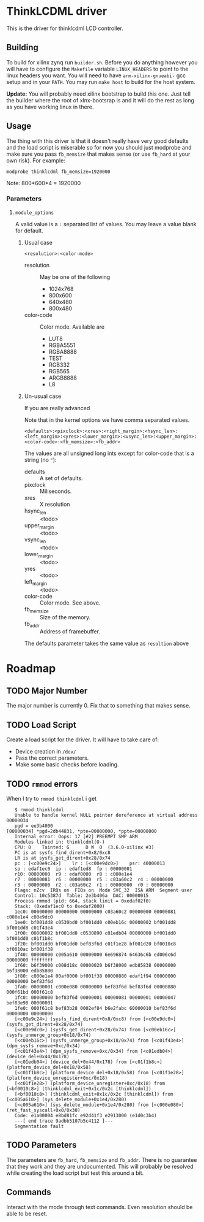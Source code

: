 * ThinkLCDML driver
  This is the driver for thinklcdml LCD controller.

** Building
   To build for xilinx zynq run =builder.sh=. Before you do anything
   however you will have to configure the =Makefile= variable
   =LINUX_HEADERS= to point to the linux headers you want. You will
   need to have =arm-xilinx-gnueabi-= gcc setup and in your
   =PATH=. You may run =make host= to build for the host system.

   *Update:* You will probably need xilinx bootstrap to build this
   one. Just tell the builder where the root of xlnx-bootsrap is and
   it will do the rest as long as you have working linux in there.

** Usage
   The thing with this driver is that it doesn't really have very good
   defaults and the load script is miserable so for now you should
   just modprobe and make sure you pass =fb_memsize= that makes sense
   (or use =fb_hard= at your own risk). For example:

   #+BEGIN_EXAMPLE
   modprobe thinklcdml fb_memsize=1920000
   #+END_EXAMPLE

   Note: 800*600*4 = 1920000

*** Parameters
**** =module_options=
     A valid value is a =:= separated list of values. You may leave a
     value blank for default.
***** Usual case
      #+BEGIN_EXAMPLE
      <resolution>:<color-mode>
      #+END_EXAMPLE

      - resolution :: May be one of the following
        - 1024x768
        - 800x600
        - 640x480
        - 800x480

      - color-code :: Color mode. Available are
        - LUT8
        - RGBA5551
        - RGBA8888
        - TEST
        - RGB332
        - RGB565
        - ARGB8888
        - L8


***** Un-usual case
      If you are really advanced

      Note that in the kernel options we have comma separated values.

      #+BEGIN_EXAMPLE
      <defaults>:<pixclock>:<xres>:<right_margin>:<hsync_len>:<left_margin>:<yres>:<lower_margin>:<vsync_len>:<upper_margin>:<color-code>:<fb_memsize>:<fb_addr>
      #+END_EXAMPLE

      The values are all unsigned long ints except for color-code that
      is a string (no ="=):

    - defaults :: A set of defaults.
    - pixclock :: Miliseconds.
    - xres :: X resolution
    - hsync_len :: <todo>
    - upper_margin :: <todo>
    - vsync_len :: <todo>
    - lower_margin :: <todo>
    - yres :: <todo>
    - left_margin :: <todo>
    - color-code :: Color mode. See above.
    - fb_memsize :: Size of the memory.
    - fb_addr :: Address of framebuffer.

    The defaults parameter takes the same  value as =resoltion= above

* Roadmap
** TODO Major Number
   The major number is currently 0. Fix that to something that makes
   sense.

** TODO Load Script
   Create a load script for the driver. It will have to take care of:

   - Device creation in =/dev/=
   - Pass the correct parameters.
   - Make some basic checks before loading.

** TODO =rmmod= errors
   When I try to =rmmod thinklcdml= i get

   #+BEGIN_EXAMPLE
   $ rmmod thinklcdml
   Unable to handle kernel NULL pointer dereference at virtual address 00000034
   pgd = ee3b4000
[00000034] *pgd=2db44831, *pte=00000000, *ppte=00000000
   Internal error: Oops: 17 [#2] PREEMPT SMP ARM
   Modules linked in: thinklcdml(O-)
   CPU: 0    Tainted: G      D W  O  (3.6.0-xilinx #3)
   PC is at sysfs_find_dirent+0x8/0xc8
   LR is at sysfs_get_dirent+0x28/0x74
   pc : [<c00e9c24>]    lr : [<c00e9dc0>]    psr: 40000013
   sp : edaf1ec0  ip : edaf1ed8  fp : 00000001
   r10: 00000000  r9 : edaf0000  r8 : c000e1e4
   r7 : 00000081  r6 : 00000000  r5 : c03a60c2  r4 : 00000000
   r3 : 00000000  r2 : c03a60c2  r1 : 00000000  r0 : 00000000
   Flags: nZcv  IRQs on  FIQs on  Mode SVC_32  ISA ARM  Segment user
   Control: 10c5387d  Table: 2e3b406a  DAC: 00000015
   Process rmmod (pid: 664, stack limit = 0xedaf02f0)
   Stack: (0xedaf1ec0 to 0xedaf2000)
   1ec0: 00000000 00000000 00000000 c03a60c2 00000000 00000081 c000e1e4 c00e9dc0
   1ee0: bf001dd8 c0530bd0 bf001dd0 c00eb16c 00000002 bf001dd8 bf001dd8 c01f43e4
   1f00: 00000002 bf001dd8 c0530890 c01edb04 00000000 bf001dd0 bf001dd0 c01f1b8c
   1f20: bf001dd0 bf001dd0 bef83f6d c01f1e28 bf001d20 bf0010c8 bf0010ac bf001f38
   1f40: 00000000 c005a610 00000000 6e696874 64636c6b ed006c6d 00000000 ffffffff
   1f60: b6f39000 c008d18c 00000020 b6f38000 edb85838 00000000 b6f38000 edb85800
   1f80: c000e1e4 00af0000 bf001f38 00000880 edaf1f94 00000000 00000000 bef83f6d
   1fa0: 00000001 c000e080 00000000 bef83f6d bef83f6d 00000880 000f61bd 000f61c8
   1fc0: 00000000 bef83f6d 00000001 00000081 00000001 00000047 bef83e98 00000001
   1fe0: 000f61c8 bef83b28 0002ef84 b6e2fabc 60000010 bef83f6d 00000000 00000000
   [<c00e9c24>] (sysfs_find_dirent+0x8/0xc8) from [<c00e9dc0>] (sysfs_get_dirent+0x28/0x74)
   [<c00e9dc0>] (sysfs_get_dirent+0x28/0x74) from [<c00eb16c>] (sysfs_unmerge_group+0x18/0x74)
   [<c00eb16c>] (sysfs_unmerge_group+0x18/0x74) from [<c01f43e4>] (dpm_sysfs_remove+0xc/0x34)
   [<c01f43e4>] (dpm_sysfs_remove+0xc/0x34) from [<c01edb04>] (device_del+0x44/0x178)
   [<c01edb04>] (device_del+0x44/0x178) from [<c01f1b8c>] (platform_device_del+0x18/0x58)
   [<c01f1b8c>] (platform_device_del+0x18/0x58) from [<c01f1e28>] (platform_device_unregister+0xc/0x18)
   [<c01f1e28>] (platform_device_unregister+0xc/0x18) from [<bf0010c8>] (thinklcdml_exit+0x1c/0x2c [thinklcdml])
   [<bf0010c8>] (thinklcdml_exit+0x1c/0x2c [thinklcdml]) from [<c005a610>] (sys_delete_module+0x1e4/0x280)
   [<c005a610>] (sys_delete_module+0x1e4/0x280) from [<c000e080>] (ret_fast_syscall+0x0/0x30)
   Code: e1a00004 e8bd81fc e92d41f3 e2913000 (e1d0c3b4)
   ---[ end trace 9adbb5107b5c4112 ]---
   Segmentation fault
   #+END_EXAMPLE
** TODO Parameters
   The parameters are =fb_hard=, =fb_memsize= and =fb_addr=. There is
   no guarantee that they work and they are undocumented. This will
   probably be resolved while creating the load script but test this
   around a bit.
** Commands
   Interact with the mode through text commands. Even resolution
   should be able to be reset.
